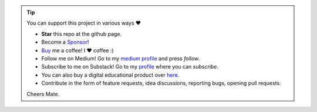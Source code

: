 .. tip::
	You can support this project in various ways ❤️

	* **Star** this repo at the github page.
	* Become a `Sponsor <https://github.com/sponsors/erdogant?o=esb/>`_!
	* `Buy <https://www.buymeacoffee.com/erdogant>`_ me a coffee! I ❤️ coffee :)
	* Follow me on Medium! Go to my `medium profile <https://erdogant.medium.com/>`_ and press *follow*.
	* Subscribe to me on Substack! Go to my `profile <https://erdogant.substack.com/>`_ where you can *subscribe*.
	* You can also buy a digital educational product over `here <https://erdogant.gumroad.com/>`_.
	* Contribute in the form of feature requests, idea discussions, reporting bugs, opening pull requests.

	Cheers Mate.

.. raw:: html

    <iframe 
        srcdoc='<a href="https://www.buymeacoffee.com/erdogant" target="_blank"><img src="https://img.buymeacoffee.com/button-api/?text=Buy me a coffee&amp;emoji=&amp;slug=erdogant&amp;button_colour=FFDD00&amp;font_colour=000000&amp;font_family=Cookie&amp;outline_colour=000000&amp;coffee_colour=ffffff" /></a>' 
        style="border:none; width:250px; height:80px;">
    </iframe>
